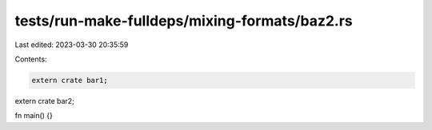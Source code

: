 tests/run-make-fulldeps/mixing-formats/baz2.rs
==============================================

Last edited: 2023-03-30 20:35:59

Contents:

.. code-block:: rs

    extern crate bar1;
extern crate bar2;

fn main() {}


